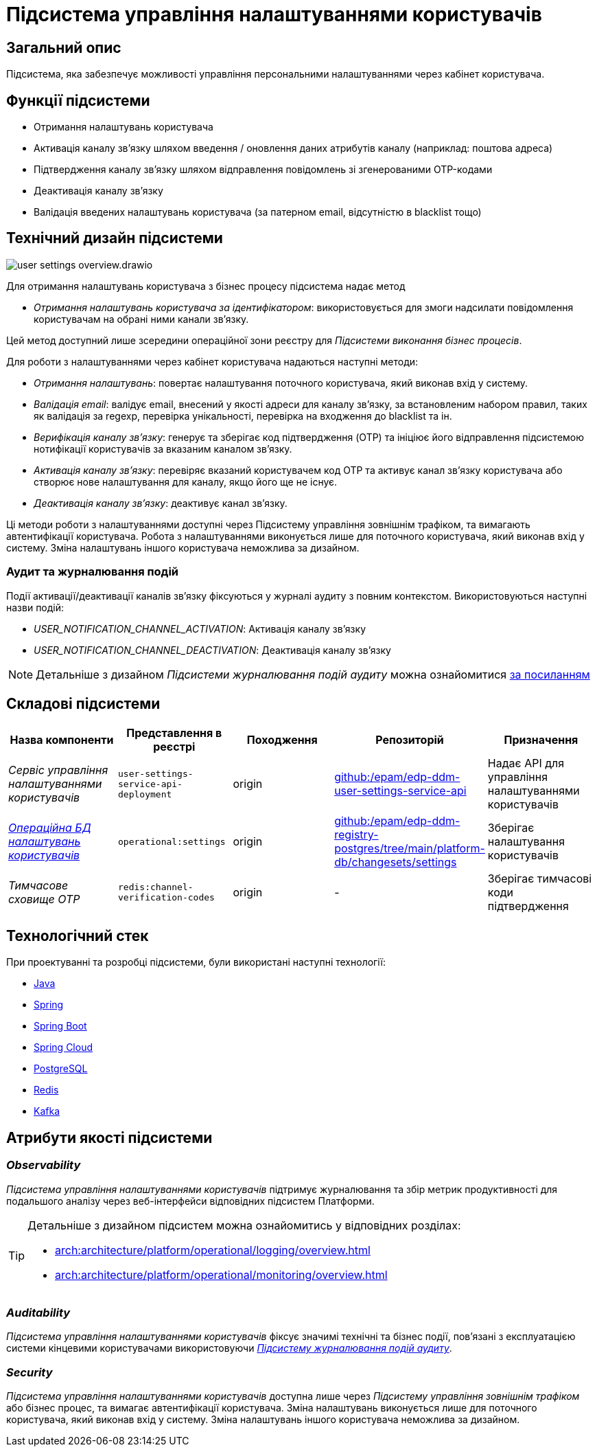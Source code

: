 = Підсистема управління налаштуваннями користувачів

== Загальний опис

Підсистема, яка забезпечує можливості управління персональними налаштуваннями через кабінет користувача.

== Функції підсистеми

- Отримання налаштувань користувача
- Активація каналу зв'язку шляхом введення / оновлення даних атрибутів каналу (наприклад: поштова адреса)
- Підтвердження каналу зв'язку шляхом відправлення повідомлень зі згенерованими OTP-кодами
- Деактивація каналу зв'язку
- Валідація введених налаштувань користувача (за патерном email, відсутністю в blacklist тощо)

== Технічний дизайн підсистеми

image::arch:architecture/registry/operational/user-settings/user-settings-overview.drawio.svg[float="center",align="center"]

Для отримання налаштувань користувача з бізнес процесу підсистема надає 
метод

* _Отримання налаштувань користувача за ідентифікатором_: використовується для змоги надсилати повідомлення користувачам на обрані ними канали зв'язку.

Цей метод доступний лише зсередини операційної зони реєстру для _Підсистеми виконання бізнес процесів_.

Для роботи з налаштуваннями через кабінет користувача надаються наступні методи:

* _Отримання налаштувань_: повертає налаштування поточного користувача, який виконав вхід у систему.
* _Валідація email_: валідує email, внесений у якості адреси для каналу зв'язку, за встановленим набором правил, таких як валідація за regexp, перевірка унікальності, перевірка на входження до blacklist та ін.
* _Верифікація каналу зв'язку_: генерує та зберігає код підтвердження (OTP) та ініціює його відправлення підсистемою нотифікації користувачів за вказаним каналом зв'язку. 
* _Активація каналу зв'язку_: перевіряє вказаний користувачем код OTP та активує канал зв'язку користувача або створює нове налаштування для каналу, якщо його ще не існує.
* _Деактивація каналу зв'язку_: деактивує канал зв'язку.

Ці методи роботи з налаштуваннями доступні через Підсистему управління зовнішнім трафіком, та вимагають автентифікації користувача. Робота з налаштуваннями виконується лише для поточного користувача, який виконав вхід у систему. Зміна налаштувань іншого користувача неможлива за дизайном.

=== Аудит та журналювання подій

Події активації/деактивації каналів зв'язку фіксуються у журналі аудиту з повним контекстом. Використовуються наступні назви подій:

* _USER_NOTIFICATION_CHANNEL_ACTIVATION_: Активація каналу зв'язку
* _USER_NOTIFICATION_CHANNEL_DEACTIVATION_: Деактивація каналу зв'язку

[NOTE]
Детальніше з дизайном _Підсистеми журналювання подій аудиту_ можна ознайомитися
xref:arch:architecture/registry/operational/audit/overview.adoc[за посиланням]

== Складові підсистеми

|===
|Назва компоненти|Представлення в реєстрі|Походження|Репозиторій|Призначення

|_Сервіс управління налаштуваннями користувачів_
|`user-settings-service-api-deployment`
|origin
|https://github.com/epam/edp-ddm-user-settings-service-api[github:/epam/edp-ddm-user-settings-service-api]
|Надає API для управління налаштуваннями користувачів

|_xref:arch:architecture/registry/operational/user-settings/settings-db.adoc[Операційна БД налаштувань користувачів]_
|`operational:settings`
|origin
|https://github.com/epam/edp-ddm-registry-postgres/tree/main/platform-db/changesets/settings[github:/epam/edp-ddm-registry-postgres/tree/main/platform-db/changesets/settings]
|Зберігає налаштування користувачів

|_Тимчасове сховище OTP_
|`redis:channel-verification-codes`
|origin
|-
|Зберігає тимчасові коди підтвердження
|===

== Технологічний стек

При проектуванні та розробці підсистеми, були використані наступні технології:

* xref:arch:architecture/platform-technologies.adoc#java[Java]
* xref:arch:architecture/platform-technologies.adoc#spring[Spring]
* xref:arch:architecture/platform-technologies.adoc#spring-boot[Spring Boot]
* xref:arch:architecture/platform-technologies.adoc#spring-cloud[Spring Cloud]
* xref:arch:architecture/platform-technologies.adoc#postgresql[PostgreSQL]
* xref:arch:architecture/platform-technologies.adoc#redis[Redis]
* xref:arch:architecture/platform-technologies.adoc#kafka[Kafka]

== Атрибути якості підсистеми

=== _Observability_

_Підсистема управління налаштуваннями користувачів_ підтримує журналювання та збір метрик продуктивності для подальшого аналізу через веб-інтерфейси відповідних підсистем Платформи.

[TIP]
--
Детальніше з дизайном підсистем можна ознайомитись у відповідних розділах:

* xref:arch:architecture/platform/operational/logging/overview.adoc[]
* xref:arch:architecture/platform/operational/monitoring/overview.adoc[]
--

=== _Auditability_

_Підсистема управління налаштуваннями користувачів_ фіксує значимі технічні та бізнес події, пов'язані з експлуатацією системи кінцевими користувачами використовуючи xref:arch:architecture/registry/operational/audit/overview.adoc[_Підсистему журналювання подій аудиту_].

=== _Security_

_Підсистема управління налаштуваннями користувачів_ доступна лише через _Підсистему управління зовнішнім трафіком_ або бізнес процес, та вимагає автентифікації користувача. Зміна налаштувань виконується лише для поточного користувача, який виконав вхід у систему. Зміна налаштувань іншого користувача неможлива за дизайном.